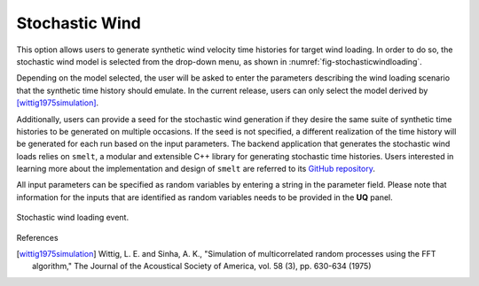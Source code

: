 Stochastic Wind
---------------

This option allows users to generate synthetic wind velocity time histories for target wind loading. In order to do so, the stochastic wind model is selected from the drop-down menu, as shown in :numref:`fig-stochasticwindloading`.

Depending on the model selected, the user will be asked to enter the parameters describing the wind loading scenario that the synthetic time history should emulate. In the current release, users can only select the model derived by [wittig1975simulation]_.

Additionally, users can provide a seed for the stochastic wind generation if they desire the same suite of synthetic time histories to be generated on multiple occasions. If the seed is not specified, a different realization of the time history will be generated for each run based on the input parameters. The backend application that generates the stochastic wind loads relies on ``smelt``, a modular and extensible C++ library for generating stochastic time histories. Users interested in learning more about the implementation and design of ``smelt`` are referred to its `GitHub repository <https://github.com/NHERI-SimCenter/smelt>`_.

All input parameters can be specified as random variables by entering a string in the parameter field. Please note that information for the
inputs that are identified as random variables needs to be provided in the **UQ** panel.

.. _fig-stochasticwindloading:
.. figure:: figures/stochastic_wind_loading.png
	:align: center
	:figclass: align-center

	Stochastic wind loading event.

References

.. [wittig1975simulation] Wittig, L. E. and Sinha, A. K., "Simulation of multicorrelated random processes using the FFT algorithm," The Journal of the Acoustical Society of America, vol. 58 (3), pp. 630-634 (1975)
